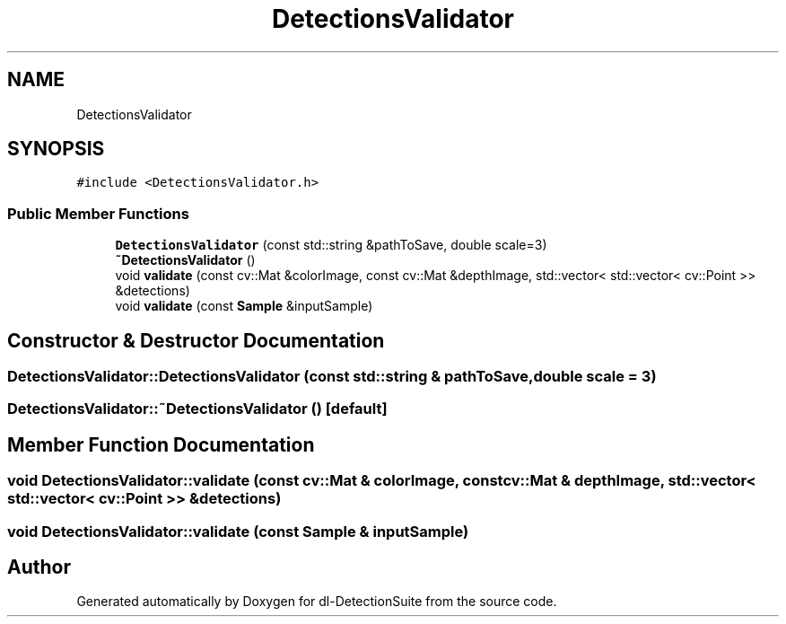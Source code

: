 .TH "DetectionsValidator" 3 "Sat Dec 15 2018" "Version 1.00" "dl-DetectionSuite" \" -*- nroff -*-
.ad l
.nh
.SH NAME
DetectionsValidator
.SH SYNOPSIS
.br
.PP
.PP
\fC#include <DetectionsValidator\&.h>\fP
.SS "Public Member Functions"

.in +1c
.ti -1c
.RI "\fBDetectionsValidator\fP (const std::string &pathToSave, double scale=3)"
.br
.ti -1c
.RI "\fB~DetectionsValidator\fP ()"
.br
.ti -1c
.RI "void \fBvalidate\fP (const cv::Mat &colorImage, const cv::Mat &depthImage, std::vector< std::vector< cv::Point >> &detections)"
.br
.ti -1c
.RI "void \fBvalidate\fP (const \fBSample\fP &inputSample)"
.br
.in -1c
.SH "Constructor & Destructor Documentation"
.PP 
.SS "DetectionsValidator::DetectionsValidator (const std::string & pathToSave, double scale = \fC3\fP)"

.SS "DetectionsValidator::~DetectionsValidator ()\fC [default]\fP"

.SH "Member Function Documentation"
.PP 
.SS "void DetectionsValidator::validate (const cv::Mat & colorImage, const cv::Mat & depthImage, std::vector< std::vector< cv::Point >> & detections)"

.SS "void DetectionsValidator::validate (const \fBSample\fP & inputSample)"


.SH "Author"
.PP 
Generated automatically by Doxygen for dl-DetectionSuite from the source code\&.
